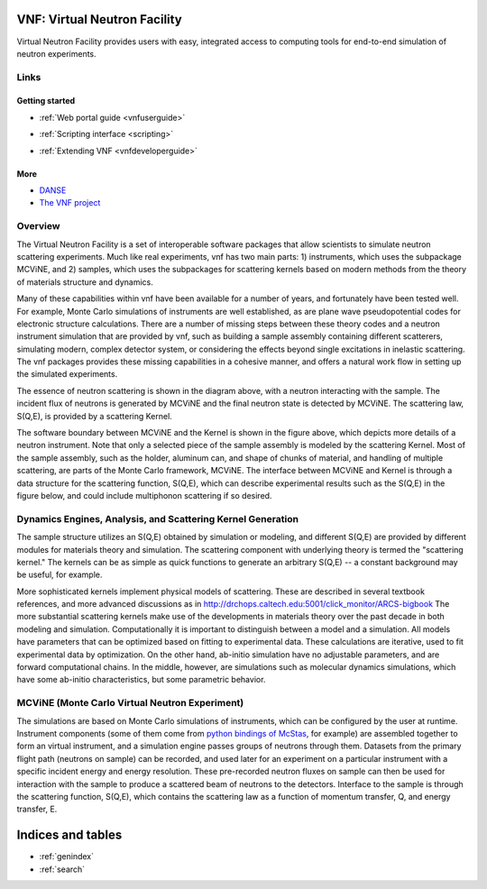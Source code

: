 .. VNF documentation master file, created by
   sphinx-quickstart on Mon Nov  2 16:42:52 2009.
   You can adapt this file completely to your liking, but it should at least
   contain the root `toctree` directive.

VNF: Virtual Neutron Facility
===============================
Virtual Neutron Facility provides users with easy, integrated access
to computing tools for end-to-end simulation of neutron experiments.


Links
-----

Getting started
"""""""""""""""

.. * :ref:`Overview <vnfoverview>` 

.. UserGuide.rst: this is where we put screenshots, etc.
* :ref:`Web portal guide <vnfuserguide>`
.. scripting.rst: this is where we put links to associated packages that allow scripting and where we put tutorials "tying it all together" using scripting on these packages
* :ref:`Scripting interface <scripting>`
.. * :ref:`Tutorials for Developers <vnftutorials-dev>`
.. DeveloperGuide.rst: this is where we discuss the api for VNF and give recommendations for volunteer work
* :ref:`Extending VNF <vnfdeveloperguide>`


More
""""
* `DANSE <http://danse.us>`_
* `The VNF project <http://danse.us/trac/VNET>`_

..   tutorials-users
..   tutorials-dev

..   discussion

Overview
--------

The Virtual Neutron Facility  is a set of
interoperable software packages that allow scientists to simulate
neutron scattering experiments.  Much like real experiments, vnf has
two main parts: 1) instruments, which uses the subpackage MCViNE, and
2) samples, which uses the subpackages for scattering kernels  based
on modern methods from the theory of materials structure and dynamics.



Many of these capabilities within vnf have been available for a number
of years, and fortunately have been tested well. For example, Monte
Carlo simulations of instruments are well established, as are plane
wave pseudopotential codes for electronic structure calculations.
There are a number of missing steps between these theory codes and a
neutron instrument simulation that are provided by vnf, such as
building a sample assembly containing different scatterers, simulating
modern, complex detector system, or considering the effects beyond
single excitations in inelastic scattering. The vnf packages provides
these missing capabilities in a cohesive manner, and offers a natural
work flow in setting up the simulated experiments.

.. image:: images/common/VNET_fig_a.jpg
   :width: 400

The essence of neutron scattering is shown in the diagram above,
with a neutron interacting with the sample. The incident flux of
neutrons is generated by MCViNE and the final neutron state is
detected by MCViNE. The scattering law, S(Q,E), is provided by a
scattering Kernel.

.. image:: images/common/VNET_figure_2.jpg
	:width: 330

The software boundary between MCViNE and the Kernel is shown in the
figure above, which depicts more details of a neutron instrument.
Note that only a selected piece of the sample assembly is modeled by
the scattering Kernel. Most of the sample assembly, such as the
holder, aluminum can, and shape of chunks of material, and handling of
multiple scattering, are parts of the Monte Carlo framework, MCViNE.
The interface between MCViNE and Kernel is through a data structure
for the scattering function, S(Q,E), which can describe experimental
results such as the S(Q,E) in the figure below, and could include
multiphonon scattering if so desired.

Dynamics Engines, Analysis, and Scattering Kernel Generation
------------------------------------------------------------------------

The sample structure utilizes an S(Q,E) obtained by simulation or
modeling, and different S(Q,E) are provided by different modules for
materials theory and simulation. The scattering component with
underlying theory is termed the "scattering kernel." The kernels can
be as simple as quick functions to generate an arbitrary S(Q,E) -- a
constant background may be useful, for example.

.. image:: images/common/FeNi_S(QE)_labels_3.jpg
	:width: 352

More sophisticated kernels implement physical models of scattering.
These are described in several textbook references, and more advanced
discussions as in
http://drchops.caltech.edu:5001/click_monitor/ARCS-bigbook
The more substantial scattering kernels make use of the developments
in materials theory over the past decade in both modeling and
simulation. Computationally it is important to distinguish between a
model and a simulation. All models have parameters that can be
optimized based on fitting to experimental data. These calculations
are iterative, used to fit experimental data by optimization. On the
other hand, ab-initio simulation have no adjustable parameters, and
are forward computational chains. In the middle, however, are
simulations such as molecular dynamics simulations, which have some
ab-initio characteristics, but some parametric behavior. 

MCViNE (Monte Carlo Virtual Neutron Experiment)
--------------------------------------------------------------------------------

The simulations are based on Monte Carlo simulations of instruments,
which can be configured by the user at runtime. Instrument components
(some of them come from `python bindings of McStas <http://danse.us/trac/MCViNE>`_, for example) are
assembled together to form an virtual instrument, and a simulation
engine passes groups of neutrons through them. Datasets from the
primary flight path (neutrons on sample) can be recorded, and used
later for an experiment on a particular instrument with a specific
incident energy and energy resolution. These pre-recorded neutron
fluxes on sample can then be used for interaction with the sample to
produce a scattered beam of neutrons to the detectors. Interface to
the sample is through the scattering function, S(Q,E), which contains
the scattering law as a function of momentum transfer, Q, and energy
transfer, E.

Indices and tables
==================

* :ref:`genindex`
* :ref:`search`

.. * :ref:`modindex`
